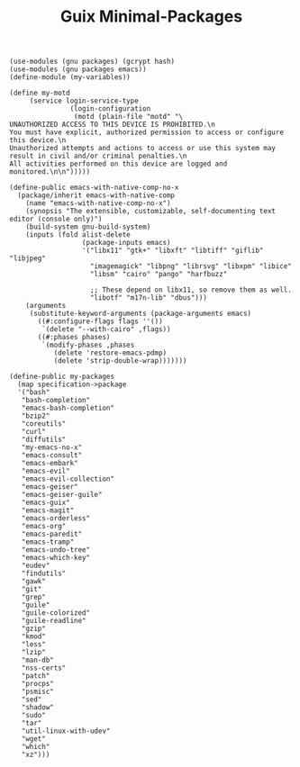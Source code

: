 #+TITLE: Guix Minimal-Packages
#+PROPERTY: header-args:scheme :tangle my-variables.scm

#+begin_src
(use-modules (gnu packages) (gcrypt hash) 
(use-modules (gnu packages emacs))
(define-module (my-variables))

(define my-motd
     (service login-service-type
               (login-configuration
                (motd (plain-file "motd" "\
UNAUTHORIZED ACCESS TO THIS DEVICE IS PROHIBITED.\n
You must have explicit, authorized permission to access or configure this device.\n
Unauthorized attempts and actions to access or use this system may result in civil and/or criminal penalties.\n
All activities performed on this device are logged and monitored.\n\n")))))

(define-public emacs-with-native-comp-no-x
  (package/inherit emacs-with-native-comp
    (name "emacs-with-native-comp-no-x")
    (synopsis "The extensible, customizable, self-documenting text
editor (console only)")
    (build-system gnu-build-system)
    (inputs (fold alist-delete
                  (package-inputs emacs)
                  '("libx11" "gtk+" "libxft" "libtiff" "giflib" "libjpeg"
                    "imagemagick" "libpng" "librsvg" "libxpm" "libice"
                    "libsm" "cairo" "pango" "harfbuzz"

                    ;; These depend on libx11, so remove them as well.
                    "libotf" "m17n-lib" "dbus")))
    (arguments
     (substitute-keyword-arguments (package-arguments emacs)
       ((#:configure-flags flags ''())
        `(delete "--with-cairo" ,flags))
       ((#:phases phases)
        `(modify-phases ,phases
           (delete 'restore-emacs-pdmp)
           (delete 'strip-double-wrap)))))))

(define-public my-packages
  (map specification->package
  '("bash"
   "bash-completion"
   "emacs-bash-completion"
   "bzip2"
   "coreutils"
   "curl"
   "diffutils"
   "my-emacs-no-x"
   "emacs-consult"
   "emacs-embark"
   "emacs-evil"
   "emacs-evil-collection"
   "emacs-geiser"
   "emacs-geiser-guile"
   "emacs-guix"
   "emacs-magit"
   "emacs-orderless"
   "emacs-org"
   "emacs-paredit" 
   "emacs-tramp"
   "emacs-undo-tree"
   "emacs-which-key"
   "eudev"
   "findutils"
   "gawk"
   "git"
   "grep"
   "guile"
   "guile-colorized"
   "guile-readline"
   "gzip"
   "kmod"
   "less"
   "lzip"
   "man-db"
   "nss-certs"
   "patch"
   "procps"
   "psmisc"
   "sed"
   "shadow"
   "sudo"
   "tar"
   "util-linux-with-udev"
   "wget"
   "which"
   "xz")))
#+end_src